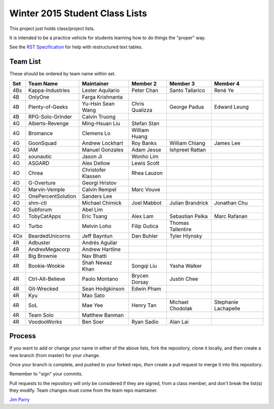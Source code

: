 ###############################
Winter 2015 Student Class Lists
###############################

This project just holds class/project lists.

It is intended to be a practice vehicle for students learning how to do
things the "proper" way.

See the `RST Specification
<http://docutils.sourceforge.net/docs/ref/rst/restructuredtext.html#simple-tables>`_
for help with restructured text tables.

*********
Team List
*********

These should be ordered by team name within set.



===  ==================  ==================  ==============  ==================  ============
Set  Team Name           Maintainer          Member 2        Member 3            Member 4
===  ==================  ==================  ==============  ==================  ============
4Bx  Kappa-Industries    Lester Aquilario    Peter Chan      Santo Tallarico     René Ye
4B   OnlyOne             Farga Krishnanta
4B   Plenty-of-Geeks     Yu-Hsin Sean Wang   Chris Qualizza  George Padua        Edward Leung
4B   RPG-Solo-Grinder    Calvin Truong
4G   Alberts-Revenge     Ming-Hsuan Liu      Stefan Stan
4G   Bromance            Clemens Lo          William Huang
4G   GoonSquad           Andrew Lockhart     Roy Banks       William Chiang      James Lee
4G   IAM                 Manuel Gonzales     Adam Jesse      Ishpreet Rattan
4G   sounautic           Jason Ji            Wonho Lim
4O   ASGARD              Alex Dellow         Lewis Scott
4O   Chrea               Christofer Klassen  Rhea Lauzon
4O   G-Overture          Georgi Hristov
4O   Marvin-Vemple       Calvin Rempel       Marc Vouve
4O   OnePercentSolution  Sanders Lee
4O   shm-ctl             Michael Chimick     Joel Mabbot     Julian Brandrick    Jonathan Chu
4O   Subforum            Abel Lim
4O   TobyCatApps         Eric Tsang          Alex Lam        Sebastian Pelka     Marc Rafanan
4O   Turbo               Melvin Loho         Filip Gutica    Thomas Tallentire
4Ox  BeardedUnicorns     Jeff Bayntun        Dan Buhler      Tyler Hlynsky
4R   Adbuster            Andrés Aguilar
4R   AndrexMegacorp      Andrew Hartline
4R   Big Brownie         Nav Bhatti
4R   Bookie-Wookie       Shah Newaz Khan     Songqi Liu      Yasha Walker
4R   Ctrl-Alt-Believe    Paolo Montano       Brycen Dorsay   Justin Chee
4R   Git-Wrecked         Sean Hodgkinson     Edwin Pham
4R   Kyu                 Mao Sato
4R   SoL                 Mae Yee             Henry Tan       Michael Chodolak    Stephanie Lachapelle
4R   Team Solo           Matthew Banman
4R   VoodooWorks         Ben Soer            Ryan Sadio      Alan Lai
===  ==================  ==================  ==============  ==================  ============


*******
Process
*******

If you want to add or change your name in either of the above lists,
fork the repository, clone it
locally, and then create a new branch (from master) for your change.

Once your branch is complete, and pushed to your forked repo,
*then* create a pull request to merge it into this repository.

Remember to "sign" your commits.

Pull requests to the repository will only be considered if they are signed,
from a class member, and don't break the list(s) they modify.
Team changes must come from the team repo maintainer.


`Jim Parry <jim_parry@bcit.ca>`_
